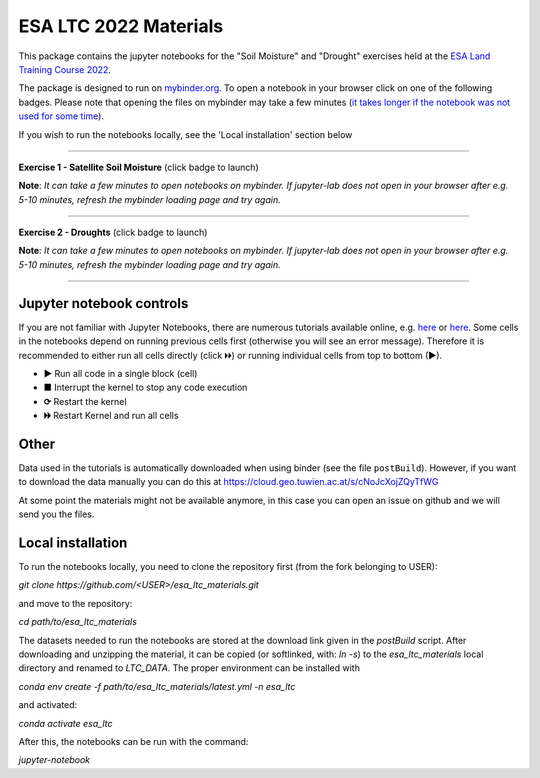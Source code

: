 **********************
ESA LTC 2022 Materials
**********************


This package contains the jupyter notebooks for the "Soil Moisture" and "Drought" exercises held at the `ESA Land Training Course 2022 <https://landtraining2022.esa.int/>`_.

The package is designed to run on `mybinder.org <https://mybinder.org/>`_. To open a notebook in your browser click on one of the following badges. Please note that opening the files on mybinder may take a few minutes (`it takes longer if the notebook was not used for some time <https://mybinder.readthedocs.io/en/latest/about/user-guidelines.html#performance-and-speed>`_).

If you wish to run the notebooks locally, see the 'Local installation' section below

------------

**Exercise 1 - Satellite Soil Moisture** (click badge to launch)

.. image:: https://mybinder.org/badge_logo.svg
 :target: https://mybinder.org/v2/gh/pstradio/esa_ltc_materials/ltc_2023?labpath=lecture1_soil_moisture.ipynb

**Note**: *It can take a few minutes to open notebooks on mybinder. If jupyter-lab does not open in your browser after e.g. 5-10 minutes, refresh the mybinder loading page and try again.*

------------

**Exercise 2 - Droughts** (click badge to launch)
 
.. image:: https://mybinder.org/badge_logo.svg
 :target: https://mybinder.org/v2/gh/pstradio/esa_ltc_materials/ltc_2023?labpath=lecture2_droughts.ipynb
 
**Note**: *It can take a few minutes to open notebooks on mybinder. If jupyter-lab does not open in your browser after e.g. 5-10 minutes, refresh the mybinder loading page and try again.*

------------

Jupyter notebook controls
-------------------------
If you are not familiar with Jupyter Notebooks, there are numerous tutorials available online, e.g. `here <https://www.dataquest.io/blog/jupyter-notebook-tutorial/>`_ or `here <https://jupyter-tutorial.readthedocs.io/en/latest/first-steps/create-notebook.html>`_. Some cells in the notebooks depend on running previous cells first (otherwise you will see an error message). Therefore it is recommended to either run all cells directly (click 🞂🞂) or running individual cells from top to bottom (►).

- **►** Run all code in a single block (cell)
- **■** Interrupt the kernel to stop any code execution
- **⟳** Restart the kernel
- **🞂🞂** Restart Kernel and run all cells

Other
-----
Data used in the tutorials is automatically downloaded when using binder (see the file ``postBuild``). However, if you want to download the data manually you can do this at https://cloud.geo.tuwien.ac.at/s/cNoJcXojZQyTfWG

At some point the materials might not be available anymore, in this case you can open an issue on github and we will send you the files.

Local installation
------------------
To run the notebooks locally, you need to clone the repository first (from the fork belonging to USER):

`git clone https://github.com/<USER>/esa_ltc_materials.git`

and move to the repository:

`cd path/to/esa_ltc_materials`

The datasets needed to run the notebooks are stored at the download link given in the `postBuild` script. After downloading and unzipping the material, it can be copied (or softlinked, with: `ln -s`) to the `esa_ltc_materials` local directory and renamed to `LTC_DATA`. The proper environment can be installed with 

`conda env create -f path/to/esa_ltc_materials/latest.yml -n esa_ltc` 

and activated: 

`conda activate esa_ltc`

After this, the notebooks can be run with the command: 

`jupyter-notebook`
